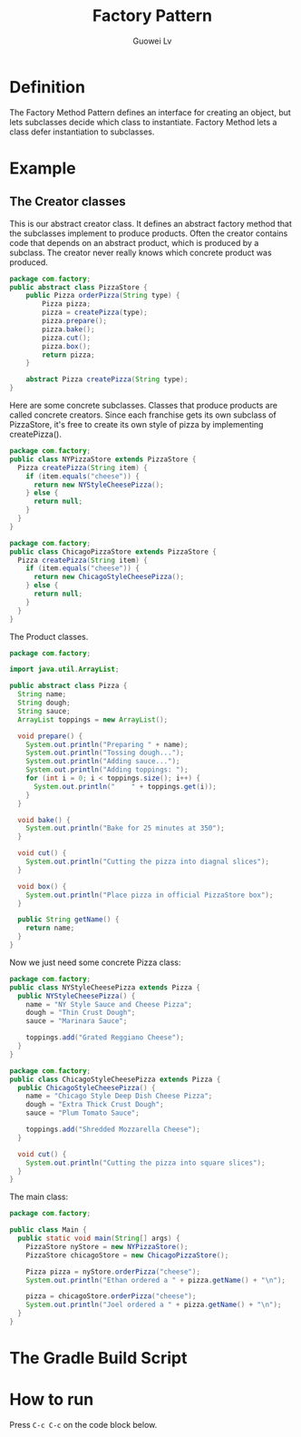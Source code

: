 #+TITLE: Factory Pattern
#+AUTHOR: Guowei Lv
#+OPTIONS: texht:t
#+LATEX_CLASS: article
#+LATEX_CLASS_OPTIONS:
#+LATEX_HEADER_EXTRA:

* Definition
The Factory Method Pattern defines an interface for creating an object, but lets subclasses decide which class to instantiate. Factory Method lets a class defer instantiation to subclasses.

* Example

** The Creator classes

This is our abstract creator class. It defines an abstract factory method that the subclasses implement to produce products.
Often the creator contains code that depends on an abstract product, which is produced by a subclass. The creator never really knows which concrete product was produced.

#+BEGIN_SRC java :tangle src/com/factory/PizzaStore.java :mkdirp yes :noweb yes
  package com.factory;
  public abstract class PizzaStore {
      public Pizza orderPizza(String type) {
          Pizza pizza;
          pizza = createPizza(type);
          pizza.prepare();
          pizza.bake();
          pizza.cut();
          pizza.box();
          return pizza;
      }

      abstract Pizza createPizza(String type);
  }
#+END_SRC

Here are some concrete subclasses.
Classes that produce products are called concrete creators. Since each franchise gets its own subclass of PizzaStore, it's free to create its own style of pizza by implementing createPizza().

#+begin_src java :tangle src/com/factory/NYPizzaStore.java :mkdirp yes :noweb yes
  package com.factory;
  public class NYPizzaStore extends PizzaStore {
    Pizza createPizza(String item) {
      if (item.equals("cheese")) {
        return new NYStyleCheesePizza();
      } else {
        return null;
      }
    }
  }
#+end_src

#+begin_src java :tangle src/com/factory/ChicagoPizzaStore.java :mkdirp yes :noweb yes
  package com.factory;
  public class ChicagoPizzaStore extends PizzaStore {
    Pizza createPizza(String item) {
      if (item.equals("cheese")) {
        return new ChicagoStyleCheesePizza();
      } else {
        return null;
      }
    }
  }
#+end_src

The Product classes.
#+begin_src java :tangle src/com/factory/Pizza.java :mkdirp yes :noweb yes
  package com.factory;

  import java.util.ArrayList;

  public abstract class Pizza {
    String name;
    String dough;
    String sauce;
    ArrayList toppings = new ArrayList();

    void prepare() {
      System.out.println("Preparing " + name);
      System.out.println("Tossing dough...");
      System.out.println("Adding sauce...");
      System.out.println("Adding toppings: ");
      for (int i = 0; i < toppings.size(); i++) {
        System.out.println("    " + toppings.get(i));
      }
    }

    void bake() {
      System.out.println("Bake for 25 minutes at 350");
    }

    void cut() {
      System.out.println("Cutting the pizza into diagnal slices");
    }

    void box() {
      System.out.println("Place pizza in official PizzaStore box");
    }

    public String getName() {
      return name;
    }
  }
#+end_src

Now we just need some concrete Pizza class:

#+begin_src java :tangle src/com/factory/NYStyleCheesePizza.java :mkdirp yes :noweb yes
  package com.factory;
  public class NYStyleCheesePizza extends Pizza {
    public NYStyleCheesePizza() {
      name = "NY Style Sauce and Cheese Pizza";
      dough = "Thin Crust Dough";
      sauce = "Marinara Sauce";

      toppings.add("Grated Reggiano Cheese");
    }
  }
#+end_src

#+begin_src java :tangle src/com/factory/ChicagoStyleCheesePizza.java :mkdirp yes :noweb yes
  package com.factory;
  public class ChicagoStyleCheesePizza extends Pizza {
    public ChicagoStyleCheesePizza() {
      name = "Chicago Style Deep Dish Cheese Pizza";
      dough = "Extra Thick Crust Dough";
      sauce = "Plum Tomato Sauce";

      toppings.add("Shredded Mozzarella Cheese");
    }

    void cut() {
      System.out.println("Cutting the pizza into square slices");
    }
  }
#+end_src

The main class:

#+begin_src java :tangle src/com/factory/Main.java :mkdirp yes
  package com.factory;

  public class Main {
    public static void main(String[] args) {
      PizzaStore nyStore = new NYPizzaStore();
      PizzaStore chicagoStore = new ChicagoPizzaStore();

      Pizza pizza = nyStore.orderPizza("cheese");
      System.out.println("Ethan ordered a " + pizza.getName() + "\n");

      pizza = chicagoStore.orderPizza("cheese");
      System.out.println("Joel ordered a " + pizza.getName() + "\n");
    }
  }
#+end_src

* The Gradle Build Script
#+BEGIN_SRC java :tangle build.gradle :exports none
repositories {
    mavenCentral()
}

apply plugin: "java"

sourceSets {
    main.java.srcDir "src"
}

jar {
    manifest.attributes "Main-Class": "com.factory.Main"
}

#+END_SRC

* How to run
Press =C-c C-c= on the code block below.

#+BEGIN_SRC elisp :exports none
;; tangle the source code
(org-babel-tangle)
;; export to pdf
(org-latex-export-to-pdf)
;; build
(shell-command-to-string "/opt/gradle-2.3/bin/gradle jar")
#+END_SRC

#+RESULTS:
#+begin_example
:compileJavaNote: Some input files use unchecked or unsafe operations.
Note: Recompile with -Xlint:unchecked for details.

:processResources UP-TO-DATE
:classes
:jar

BUILD SUCCESSFUL

Total time: 3.915 secs
#+end_example
